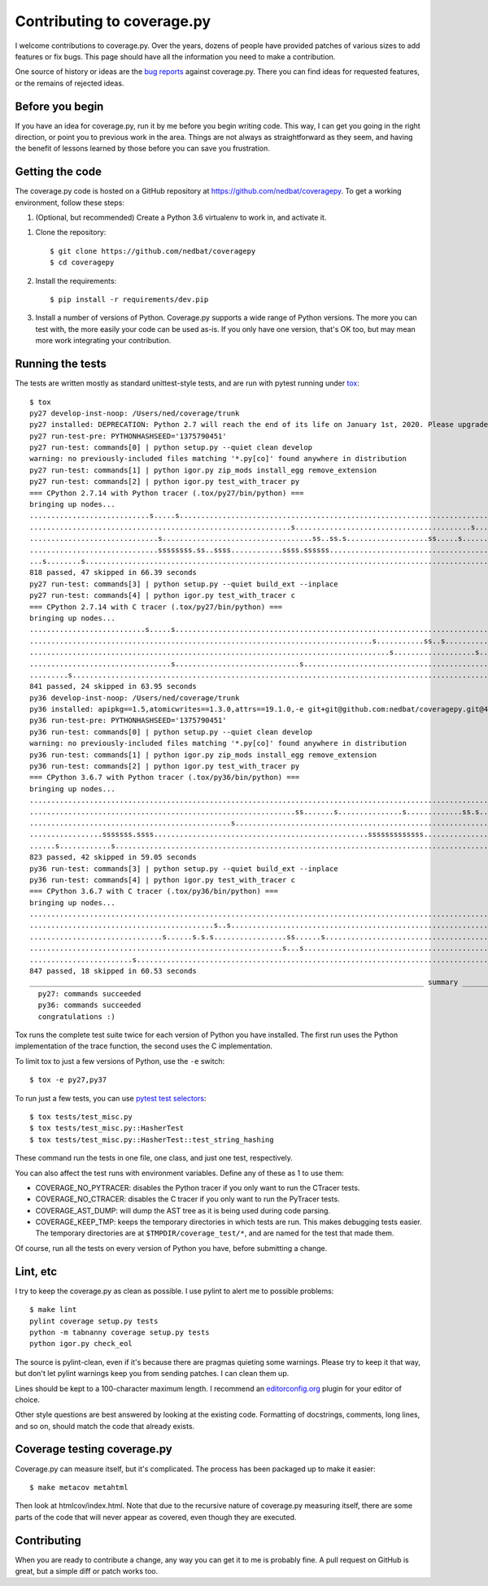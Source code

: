 .. Licensed under the Apache License: http://www.apache.org/licenses/LICENSE-2.0
.. For details: https://github.com/nedbat/coveragepy/blob/master/NOTICE.txt

.. _contributing:

===========================
Contributing to coverage.py
===========================

.. highlight:: console

I welcome contributions to coverage.py.  Over the years, dozens of people have
provided patches of various sizes to add features or fix bugs.  This page
should have all the information you need to make a contribution.

One source of history or ideas are the `bug reports`_ against coverage.py.
There you can find ideas for requested features, or the remains of rejected
ideas.

.. _bug reports: https://github.com/nedbat/coveragepy/issues


Before you begin
----------------

If you have an idea for coverage.py, run it by me before you begin writing
code.  This way, I can get you going in the right direction, or point you to
previous work in the area.  Things are not always as straightforward as they
seem, and having the benefit of lessons learned by those before you can save
you frustration.


Getting the code
----------------

The coverage.py code is hosted on a GitHub repository at
https://github.com/nedbat/coveragepy.  To get a working environment, follow
these steps:

#.  (Optional, but recommended) Create a Python 3.6 virtualenv to work in,
    and activate it.

.. like this:
 mkvirtualenv -p /usr/local/pythonz/pythons/CPython-2.7.11/bin/python coverage

#.  Clone the repository::

        $ git clone https://github.com/nedbat/coveragepy
        $ cd coveragepy

#.  Install the requirements::

        $ pip install -r requirements/dev.pip

#.  Install a number of versions of Python.  Coverage.py supports a wide range
    of Python versions.  The more you can test with, the more easily your code
    can be used as-is.  If you only have one version, that's OK too, but may
    mean more work integrating your contribution.


Running the tests
-----------------

The tests are written mostly as standard unittest-style tests, and are run with
pytest running under `tox`_::

    $ tox
    py27 develop-inst-noop: /Users/ned/coverage/trunk
    py27 installed: DEPRECATION: Python 2.7 will reach the end of its life on January 1st, 2020. Please upgrade your Python as Python 2.7 won't be maintained after that date. A future version of pip will drop support for Python 2.7.,apipkg==1.5,atomicwrites==1.3.0,attrs==19.1.0,-e git+git@github.com:nedbat/coveragepy.git@40ecd174f148219ebd343e1a5bfdf8931f3785e4#egg=coverage,covtestegg1==0.0.0,decorator==4.4.0,dnspython==1.16.0,enum34==1.1.6,eventlet==0.24.1,execnet==1.6.0,flaky==3.5.3,funcsigs==1.0.2,future==0.17.1,gevent==1.2.2,greenlet==0.4.15,mock==3.0.5,monotonic==1.5,more-itertools==5.0.0,pathlib2==2.3.3,pluggy==0.11.0,py==1.8.0,PyContracts==1.8.12,pyparsing==2.4.0,pytest==4.5.0,pytest-forked==1.0.2,pytest-xdist==1.28.0,scandir==1.10.0,six==1.12.0,unittest-mixins==1.6,wcwidth==0.1.7
    py27 run-test-pre: PYTHONHASHSEED='1375790451'
    py27 run-test: commands[0] | python setup.py --quiet clean develop
    warning: no previously-included files matching '*.py[co]' found anywhere in distribution
    py27 run-test: commands[1] | python igor.py zip_mods install_egg remove_extension
    py27 run-test: commands[2] | python igor.py test_with_tracer py
    === CPython 2.7.14 with Python tracer (.tox/py27/bin/python) ===
    bringing up nodes...
    ............................s.....s............................................................................s.....s.................................s.s.........s...................... [ 21%]
    .............................................................s.........................................s.................................................................................. [ 43%]
    ..............................s...................................ss..ss.s...................ss.....s.........................................s........................................... [ 64%]
    ..............................ssssssss.ss..ssss............ssss.ssssss....................................................................s........................................s...... [ 86%]
    ...s........s............................................................................................................                                                                  [100%]
    818 passed, 47 skipped in 66.39 seconds
    py27 run-test: commands[3] | python setup.py --quiet build_ext --inplace
    py27 run-test: commands[4] | python igor.py test_with_tracer c
    === CPython 2.7.14 with C tracer (.tox/py27/bin/python) ===
    bringing up nodes...
    ...........................s.....s.............................................................................s.....s..................................ss.......s......................... [ 21%]
    ................................................................................s...........ss..s..............ss......s............................................s..................... [ 43%]
    ....................................................................................s...................s...................s............................................................. [ 64%]
    .................................s.............................s.......................................................s......................................s....................s...... [ 86%]
    .........s..............................................................................................................                                                                   [100%]
    841 passed, 24 skipped in 63.95 seconds
    py36 develop-inst-noop: /Users/ned/coverage/trunk
    py36 installed: apipkg==1.5,atomicwrites==1.3.0,attrs==19.1.0,-e git+git@github.com:nedbat/coveragepy.git@40ecd174f148219ebd343e1a5bfdf8931f3785e4#egg=coverage,covtestegg1==0.0.0,decorator==4.4.0,dnspython==1.16.0,eventlet==0.24.1,execnet==1.6.0,flaky==3.5.3,future==0.17.1,gevent==1.2.2,greenlet==0.4.15,mock==3.0.5,monotonic==1.5,more-itertools==7.0.0,pluggy==0.11.0,py==1.8.0,PyContracts==1.8.12,pyparsing==2.4.0,pytest==4.5.0,pytest-forked==1.0.2,pytest-xdist==1.28.0,six==1.12.0,unittest-mixins==1.6,wcwidth==0.1.7
    py36 run-test-pre: PYTHONHASHSEED='1375790451'
    py36 run-test: commands[0] | python setup.py --quiet clean develop
    warning: no previously-included files matching '*.py[co]' found anywhere in distribution
    py36 run-test: commands[1] | python igor.py zip_mods install_egg remove_extension
    py36 run-test: commands[2] | python igor.py test_with_tracer py
    === CPython 3.6.7 with Python tracer (.tox/py36/bin/python) ===
    bringing up nodes...
    .......................................................................................................................................................................................... [ 21%]
    ..............................................................ss.......s...............s.............ss.s...............ss.....s.......................................................... [ 43%]
    ...............................................s...................................................................................s...s.........s........................................ [ 64%]
    .................sssssss.ssss..................................................sssssssssssss..........................s........s.......................................................... [ 86%]
    ......s............s.....................................................................................................                                                                  [100%]
    823 passed, 42 skipped in 59.05 seconds
    py36 run-test: commands[3] | python setup.py --quiet build_ext --inplace
    py36 run-test: commands[4] | python igor.py test_with_tracer c
    === CPython 3.6.7 with C tracer (.tox/py36/bin/python) ===
    bringing up nodes...
    .......................................................................................................................................................................................... [ 21%]
    ...........................................s..s..........................................................................s.......................................s.........s.............. [ 42%]
    ...............................s......s.s.s.................ss......s...........................................................................................................s......... [ 64%]
    ...........................................................s...s..............................................................................................................s........s.. [ 86%]
    ........................s................................................................................................                                                                  [100%]
    847 passed, 18 skipped in 60.53 seconds
    ____________________________________________________________________________________________ summary _____________________________________________________________________________________________
      py27: commands succeeded
      py36: commands succeeded
      congratulations :)

Tox runs the complete test suite twice for each version of Python you have
installed.  The first run uses the Python implementation of the trace function,
the second uses the C implementation.

To limit tox to just a few versions of Python, use the ``-e`` switch::

    $ tox -e py27,py37

To run just a few tests, you can use `pytest test selectors`_::

    $ tox tests/test_misc.py
    $ tox tests/test_misc.py::HasherTest
    $ tox tests/test_misc.py::HasherTest::test_string_hashing

These command run the tests in one file, one class, and just one test,
respectively.

You can also affect the test runs with environment variables. Define any of
these as 1 to use them:

- COVERAGE_NO_PYTRACER: disables the Python tracer if you only want to run the
  CTracer tests.

- COVERAGE_NO_CTRACER: disables the C tracer if you only want to run the
  PyTracer tests.

- COVERAGE_AST_DUMP: will dump the AST tree as it is being used during code
  parsing.

- COVERAGE_KEEP_TMP: keeps the temporary directories in which tests are run.
  This makes debugging tests easier. The temporary directories are at
  ``$TMPDIR/coverage_test/*``, and are named for the test that made them.


Of course, run all the tests on every version of Python you have, before
submitting a change.

.. _pytest test selectors: http://doc.pytest.org/en/stable/usage.html#specifying-tests-selecting-tests


Lint, etc
---------

I try to keep the coverage.py as clean as possible.  I use pylint to alert me
to possible problems::

    $ make lint
    pylint coverage setup.py tests
    python -m tabnanny coverage setup.py tests
    python igor.py check_eol

The source is pylint-clean, even if it's because there are pragmas quieting
some warnings.  Please try to keep it that way, but don't let pylint warnings
keep you from sending patches.  I can clean them up.

Lines should be kept to a 100-character maximum length.  I recommend an
`editorconfig.org`_ plugin for your editor of choice.

Other style questions are best answered by looking at the existing code.
Formatting of docstrings, comments, long lines, and so on, should match the
code that already exists.


Coverage testing coverage.py
----------------------------

Coverage.py can measure itself, but it's complicated.  The process has been
packaged up to make it easier::

    $ make metacov metahtml

Then look at htmlcov/index.html.  Note that due to the recursive nature of
coverage.py measuring itself, there are some parts of the code that will never
appear as covered, even though they are executed.


Contributing
------------

When you are ready to contribute a change, any way you can get it to me is
probably fine.  A pull request on GitHub is great, but a simple diff or
patch works too.


.. _editorconfig.org: http://editorconfig.org
.. _tox: https://tox.readthedocs.io/
